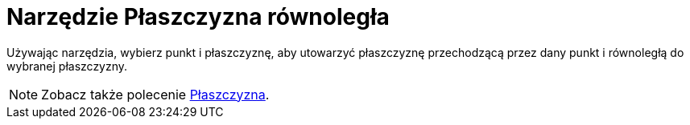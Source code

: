 = Narzędzie Płaszczyzna równoległa
:page-en: tools/Parallel_Plane
ifdef::env-github[:imagesdir: /en/modules/ROOT/assets/images]

Używając narzędzia, wybierz punkt i płaszczyznę, aby utowarzyć płaszczyznę przechodzącą przez dany punkt i równoległą do wybranej płaszczyzny.

[NOTE]
====

Zobacz także polecenie xref:/commands/Płaszczyzna.adoc[Płaszczyzna].

====
